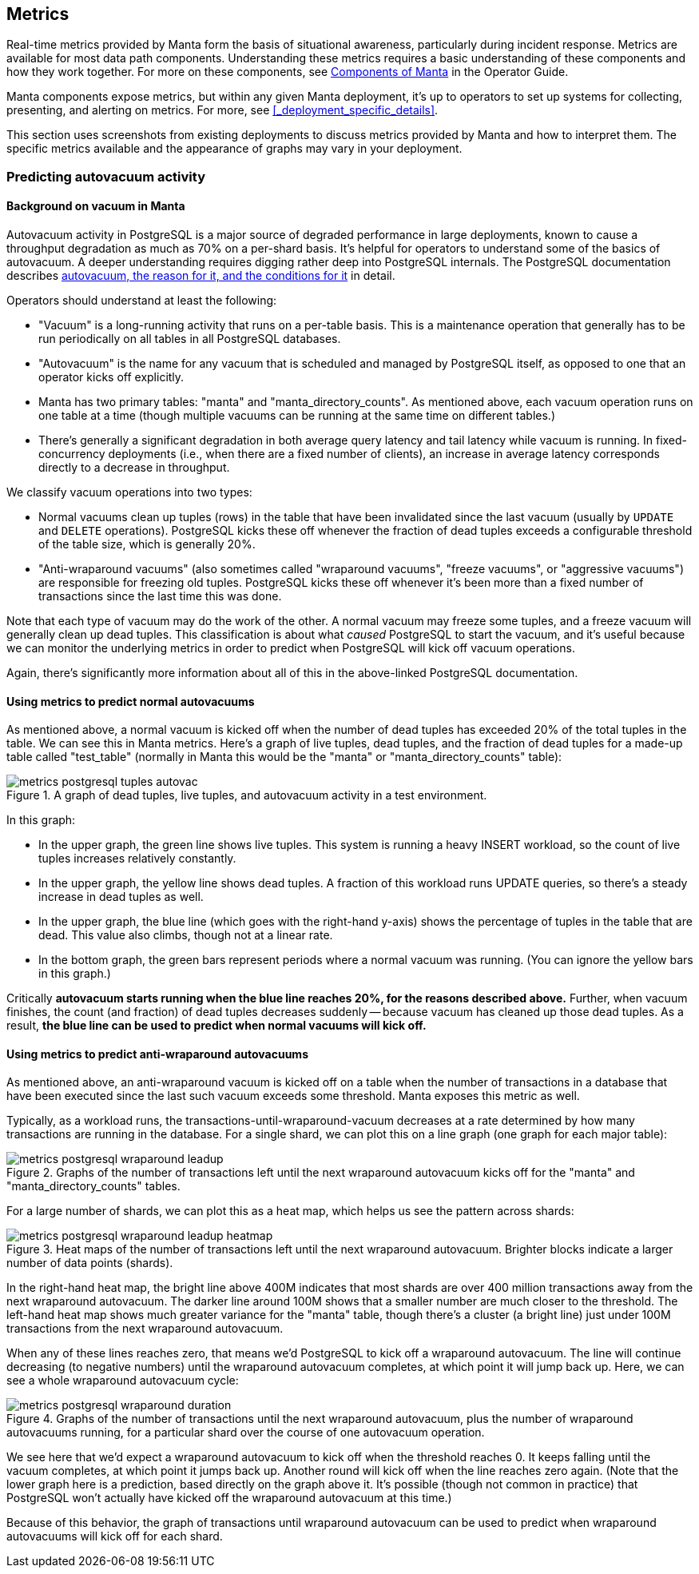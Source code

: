 == Metrics

Real-time metrics provided by Manta form the basis of situational awareness,
particularly during incident response.  Metrics are available for most data path
components.  Understanding these metrics requires a basic understanding of these
components and how they work together.  For more on these components, see
http://joyent.github.io/manta/#components-of-manta[Components of Manta] in the
Operator Guide.

Manta components expose metrics, but within any given Manta deployment, it's up
to operators to set up systems for collecting, presenting, and alerting on
metrics.  For more, see <<_deployment_specific_details>>.

This section uses screenshots from existing deployments to discuss metrics
provided by Manta and how to interpret them.  The specific metrics available and
the appearance of graphs may vary in your deployment.

// XXX add a section on Characterizing current behavior
// XXX concurrency, latency, throughput, errors
// XXX resource utilization, saturation, errors


=== Predicting autovacuum activity

==== Background on vacuum in Manta

Autovacuum activity in PostgreSQL is a major source of degraded performance in
large deployments, known to cause a throughput degradation as much as 70% on a
per-shard basis.  It's helpful for operators to understand some of the basics of
autovacuum.  A deeper understanding requires digging rather deep into
PostgreSQL internals.  The PostgreSQL documentation describes
https://www.postgresql.org/docs/9.6/static/routine-vacuuming.html[autovacuum,
the reason for it, and the conditions for it] in detail.

Operators should understand at least the following:

- "Vacuum" is a long-running activity that runs on a per-table basis.  This is a
  maintenance operation that generally has to be run periodically on all
  tables in all PostgreSQL databases.
- "Autovacuum" is the name for any vacuum that is scheduled and managed by
  PostgreSQL itself, as opposed to one that an operator kicks off explicitly.
- Manta has two primary tables: "manta" and "manta_directory_counts".  As
  mentioned above, each vacuum operation runs on one table at a time (though
  multiple vacuums can be running at the same time on different tables.)
- There's generally a significant degradation in both average query latency and
  tail latency while vacuum is running.  In fixed-concurrency deployments (i.e.,
  when there are a fixed number of clients), an increase in average latency
  corresponds directly to a decrease in throughput.

We classify vacuum operations into two types:

- Normal vacuums clean up tuples (rows) in the table that have been invalidated
  since the last vacuum (usually by `UPDATE` and `DELETE` operations).
  PostgreSQL kicks these off whenever the fraction of dead tuples exceeds a
  configurable threshold of the table size, which is generally 20%.
- "Anti-wraparound vacuums" (also sometimes called "wraparound vacuums", "freeze
  vacuums", or "aggressive vacuums") are responsible for freezing old tuples.
  PostgreSQL kicks these off whenever it's been more than a fixed number of
  transactions since the last time this was done.

Note that each type of vacuum may do the work of the other.  A normal vacuum may
freeze some tuples, and a freeze vacuum will generally clean up dead tuples.
This classification is about what _caused_ PostgreSQL to start the vacuum, and
it's useful because we can monitor the underlying metrics in order to predict
when PostgreSQL will kick off vacuum operations.

Again, there's significantly more information about all of this in the
above-linked PostgreSQL documentation.

==== Using metrics to predict normal autovacuums

As mentioned above, a normal vacuum is kicked off when the number of dead tuples
has exceeded 20% of the total tuples in the table.  We can see this in Manta
metrics.  Here's a graph of live tuples, dead tuples, and the fraction of dead
tuples for a made-up table called "test_table" (normally in Manta this would be
the "manta" or "manta_directory_counts" table):

.A graph of dead tuples, live tuples, and autovacuum activity in a test environment.
image::images/metrics-postgresql-tuples-autovac.png[,align="center"]

In this graph:

- In the upper graph, the green line shows live tuples.  This system is running
  a heavy INSERT workload, so the count of live tuples increases relatively
  constantly.
- In the upper graph, the yellow line shows dead tuples.  A fraction of this
  workload runs UPDATE queries, so there's a steady increase in dead tuples as
  well.
- In the upper graph, the blue line (which goes with the right-hand y-axis)
  shows the percentage of tuples in the table that are dead.  This value also
  climbs, though not at a linear rate.
- In the bottom graph, the green bars represent periods where a normal vacuum
  was running.  (You can ignore the yellow bars in this graph.)

Critically **autovacuum starts running when the blue line reaches 20%, for the
reasons described above.** Further, when vacuum finishes, the count (and
fraction) of dead tuples decreases suddenly -- because vacuum has cleaned up
those dead tuples.  As a result, **the blue line can be used to predict when
normal vacuums will kick off.**

==== Using metrics to predict anti-wraparound autovacuums

As mentioned above, an anti-wraparound vacuum is kicked off on a table when the
number of transactions in a database that have been executed since the last such
vacuum exceeds some threshold.  Manta exposes this metric as well.

Typically, as a workload runs, the transactions-until-wraparound-vacuum
decreases at a rate determined by how many transactions are running in the
database.  For a single shard, we can plot this on a line graph (one graph for
each major table):

.Graphs of the number of transactions left until the next wraparound autovacuum kicks off for the "manta" and "manta_directory_counts" tables.
image::images/metrics-postgresql-wraparound-leadup.png[,align="center"]

For a large number of shards, we can plot this as a heat map, which helps us see
the pattern across shards:

.Heat maps of the number of transactions left until the next wraparound autovacuum.  Brighter blocks indicate a larger number of data points (shards).
image::images/metrics-postgresql-wraparound-leadup-heatmap.png[,align="center"]

In the right-hand heat map, the bright line above 400M indicates that most
shards are over 400 million transactions away from the next wraparound
autovacuum.  The darker line around 100M shows that a smaller number are much
closer to the threshold.  The left-hand heat map shows much greater variance for
the "manta" table, though there's a cluster (a bright line) just under 100M
transactions from the next wraparound autovacuum.

When any of these lines reaches zero, that means we'd PostgreSQL to kick off a
wraparound autovacuum.  The line will continue decreasing (to negative numbers)
until the wraparound autovacuum completes, at which point it will jump back up.
Here, we can see a whole wraparound autovacuum cycle:

.Graphs of the number of transactions until the next wraparound autovacuum, plus the number of wraparound autovacuums running, for a particular shard over the course of one autovacuum operation.
image::images/metrics-postgresql-wraparound-duration.png[,align="center"]

We see here that we'd expect a wraparound autovacuum to kick off when the
threshold reaches 0.  It keeps falling until the vacuum completes, at which
point it jumps back up.  Another round will kick off when the line reaches zero
again.  (Note that the lower graph here is a prediction, based directly on the
graph above it.  It's possible (though not common in practice) that PostgreSQL
won't actually have kicked off the wraparound autovacuum at this time.)

Because of this behavior, the graph of transactions until wraparound autovacuum
can be used to predict when wraparound autovacuums will kick off for each shard.
